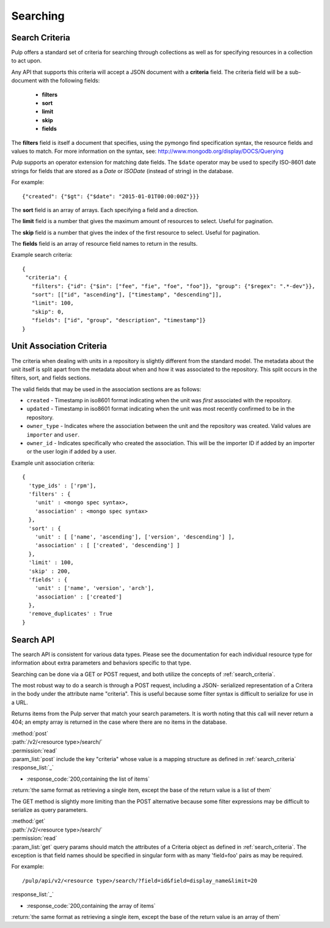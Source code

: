 Searching
=========

.. _search_criteria:

Search Criteria
---------------

Pulp offers a standard set of criteria for searching through collections as well
as for specifying resources in a collection to act upon.

Any API that supports this criteria will accept a JSON document with a
**criteria** field. The criteria field will be a sub-document with the following
fields:

 * **filters**
 * **sort**
 * **limit**
 * **skip**
 * **fields**

The **filters** field is itself a document that specifies, using the pymongo
find specification syntax, the resource fields and values to match. For more
information on the syntax, see:
http://www.mongodb.org/display/DOCS/Querying

Pulp supports an operator extension for matching date fields. The ``$date``
operator may be used to specify ISO-8601 date strings for fields that are
stored as a *Date* or *ISODate* (instead of string) in the database.

For example::

 {"created": {"$gt": {"$date": "2015-01-01T00:00:00Z"}}}


The **sort** field is an array of arrays. Each specifying a field and a
direction.

The **limit** field is a number that gives the maximum amount of resources to
select. Useful for pagination.

The **skip** field is a number that gives the index of the first resource to
select. Useful for pagination.

The **fields** field is an array of resource field names to return in the
results.

Example search criteria::

 {
  "criteria": {
    "filters": {"id": {"$in": ["fee", "fie", "foe", "foo"]}, "group": {"$regex": ".*-dev"}},
    "sort": [["id", "ascending"], ["timestamp", "descending"]],
    "limit": 100,
    "skip": 0,
    "fields": ["id", "group", "description", "timestamp"]}
 }

.. _unit_association_criteria:

Unit Association Criteria
-------------------------

The criteria when dealing with units in a repository is slightly different
from the standard model. The metadata about the unit itself is split apart from
the metadata about when and how it was associated to the repository. This split
occurs in the filters, sort, and fields sections.

The valid fields that may be used in the association sections are as follows:

* ``created`` - Timestamp in iso8601 format indicating when the unit was *first*
  associated with the repository.
* ``updated`` - Timestamp in iso8601 format indicating when the unit was
  most recently confirmed to be in the repository.
* ``owner_type`` - Indicates where the association between the unit and
  the repository was created. Valid values are ``importer`` and ``user``.
* ``owner_id`` - Indicates specifically who created the association. This will
  be the importer ID if added by an importer or the user login if added by
  a user.

Example unit association criteria::

  {
    'type_ids' : ['rpm'],
    'filters' : {
      'unit' : <mongo spec syntax>,
      'association' : <mongo spec syntax>
    },
    'sort' : {
      'unit' : [ ['name', 'ascending'], ['version', 'descending'] ],
      'association' : [ ['created', 'descending'] ]
    },
    'limit' : 100,
    'skip' : 200,
    'fields' : {
      'unit' : ['name', 'version', 'arch'],
      'association' : ['created']
    },
    'remove_duplicates' : True
  }

.. _search_api:

Search API
----------

The search API is consistent for various data types.  Please see the documentation
for each individual resource type for information about extra parameters and behaviors
specific to that type.

Searching can be done via a GET or POST request, and both utilize the concepts
of :ref:`search_criteria`.

The most robust way to do a search is through a POST request, including a JSON-
serialized representation of a Critera in the body under the attribute
name "criteria". This is useful because some filter syntax is difficult
to serialize for use in a URL.

Returns items from the Pulp server that match your search
parameters. It is worth noting that this call will never return a 404; an empty
array is returned in the case where there are no items in the database.

| :method:`post`
| :path:`/v2/<resource type>/search/`
| :permission:`read`
| :param_list:`post` include the key "criteria" whose value is a mapping structure as defined in :ref:`search_criteria`
| :response_list:`_`

* :response_code:`200,containing the list of items`

| :return:`the same format as retrieving a single item, except the base of the return value is a list of them`


The GET method is slightly more limiting than the POST alternative because some
filter expressions may be difficult to serialize as query parameters.

| :method:`get`
| :path:`/v2/<resource type>/search/`
| :permission:`read`
| :param_list:`get` query params should match the attributes of a Criteria
 object as defined in :ref:`search_criteria`. The exception is that field names
 should be specified in singular form with as many 'field=foo' pairs as may
 be required.

For example::

  /pulp/api/v2/<resource type>/search/?field=id&field=display_name&limit=20

| :response_list:`_`

* :response_code:`200,containing the array of items`

| :return:`the same format as retrieving a single item, except the base of the return value is an array of them`
